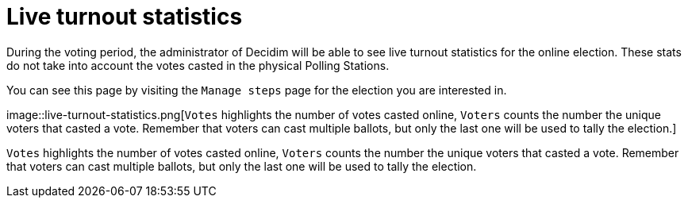 = Live turnout statistics

During the voting period, the administrator of Decidim will be able to see live turnout statistics for the online election.
These stats do not take into account the votes casted in the physical Polling Stations.

You can see this page by visiting the `Manage steps` page for the election you are interested in.

image::live-turnout-statistics.png[`Votes` highlights the number of votes casted online, `Voters` counts the number the unique voters that casted a vote.
Remember that voters can cast multiple ballots, but only the last one will be used to tally the election.]

`Votes` highlights the number of votes casted online, `Voters` counts the number the unique voters that casted a vote.
Remember that voters can cast multiple ballots, but only the last one will be used to tally the election.
